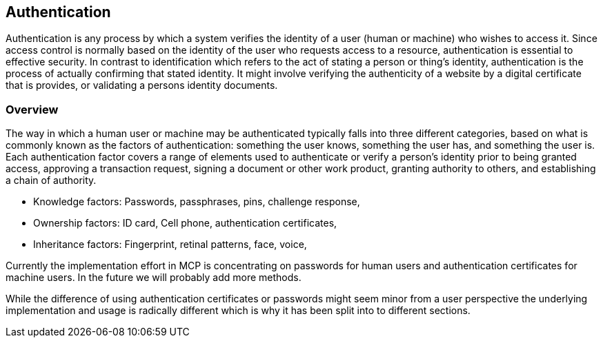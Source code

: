 == Authentication
Authentication is any process by which a system verifies the identity of a user (human or machine) who wishes to access it. Since access control is normally based on the identity of the user who requests access to a resource, authentication is essential to effective security. In contrast to identification which refers to the act of stating a person or thing's identity, authentication is the process of actually confirming that stated identity. It might involve verifying the authenticity of a website by a digital certificate that is provides, or validating a persons identity documents.

=== Overview
The way in which a human user or machine may be authenticated typically falls into three different categories, based on what is commonly known as the factors of authentication: something the user knows, something the user has, and something the user is. Each authentication factor covers a range of elements used to authenticate or verify a person's identity prior to being granted access, approving a transaction request, signing a document or other work product, granting authority to others, and establishing a chain of authority.

* Knowledge factors: Passwords, passphrases, pins, challenge response,
* Ownership factors: ID card, Cell phone, authentication certificates,
* Inheritance factors: Fingerprint, retinal patterns, face, voice,

Currently the implementation effort in MCP is concentrating on passwords for human users and authentication certificates for machine users. In the future we will probably add more methods.

While the difference of using authentication certificates or passwords might seem minor from a user perspective the underlying implementation and usage is radically different which is why it has been split into to different sections. 
